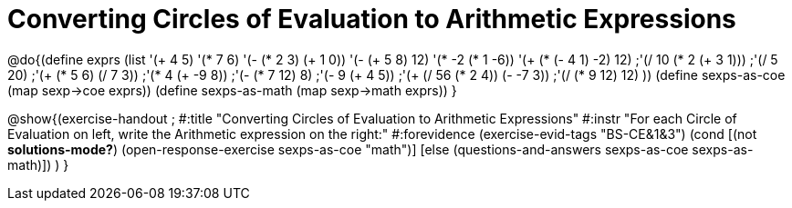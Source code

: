 =  Converting Circles of Evaluation to Arithmetic Expressions

@do{(define exprs (list '(+ 4 5) 
                     '(* 7 6)
                     '(- (* 2 3) (+ 1 0))
                     '(- (+ 5 8) 12)
                     '(* -2 (* 1 -6))
                     '(+ (* (- 4 1) -2) 12)
                     ;'(/ 10 (* 2 (+ 3 1)))
                     ;'(/ 5 20)
                     ;'(+ (* 5 6) (/ 7 3))
                     ;'(* 4 (+ -9 8))
                     ;'(- (* 7 12) 8)
                     ;'(- 9 (+ 4 5))
                     ;'(+ (/ 56 (* 2 4)) (- -7 3))
                     ;'(/ (* 9 12) 12)
                     ))
(define sexps-as-coe (map sexp->coe exprs))
(define sexps-as-math (map sexp->math exprs))
}

@show{(exercise-handout 
;  #:title "Converting Circles of Evaluation to Arithmetic Expressions"
  #:instr "For each Circle of Evaluation on left, write the Arithmetic expression
           on the right:" 
  #:forevidence (exercise-evid-tags "BS-CE&1&3")
  (cond [(not *solutions-mode?*)
  (open-response-exercise sexps-as-coe "math")]
  [else
 (questions-and-answers sexps-as-coe sexps-as-math)])
  )
  }

